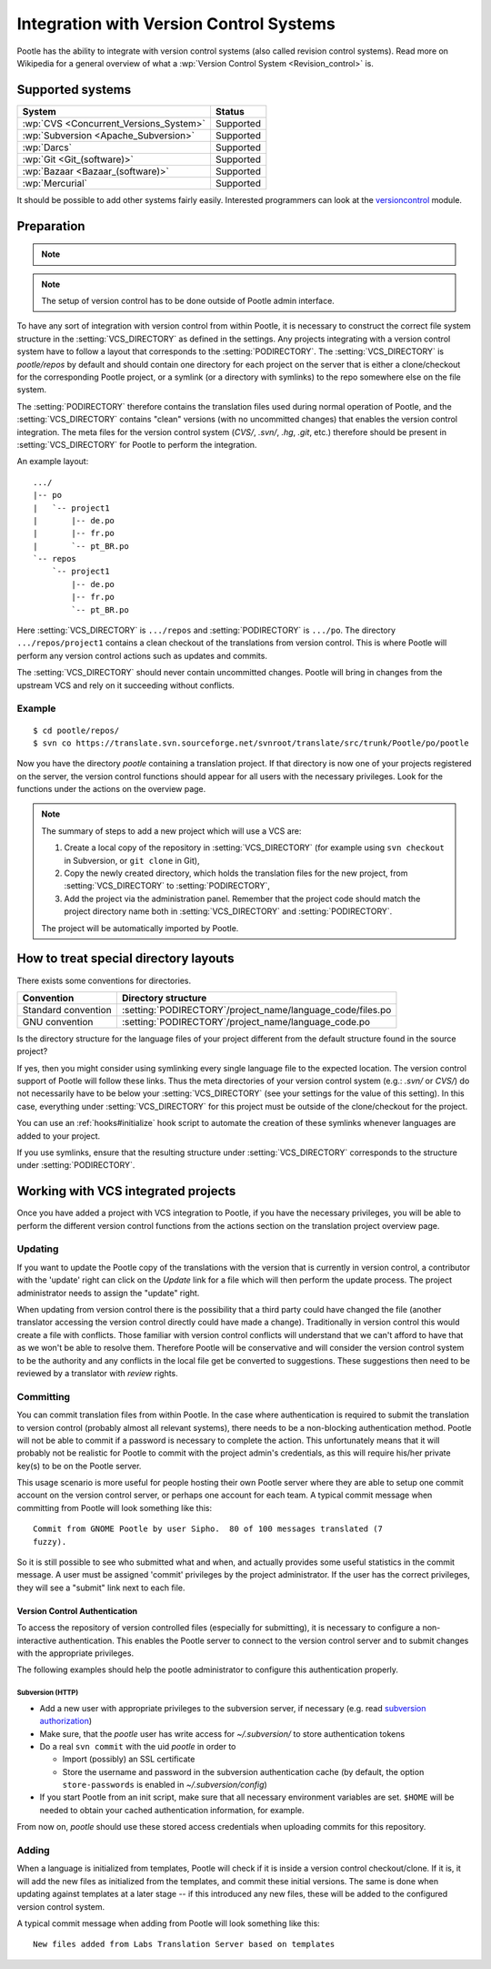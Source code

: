 .. _version_control:

Integration with Version Control Systems
========================================

Pootle has the ability to integrate with version control systems (also called
revision control systems). Read more on Wikipedia for a general overview of
what a :wp:`Version Control System <Revision_control>` is.


.. _version_control#supported_systems:

Supported systems
-----------------

========================================  ===========
 System                                    Status
========================================  ===========
 :wp:`CVS <Concurrent_Versions_System>`    Supported
 :wp:`Subversion <Apache_Subversion>`      Supported
 :wp:`Darcs`                               Supported
 :wp:`Git <Git_(software)>`                Supported
 :wp:`Bazaar <Bazaar_(software)>`          Supported
 :wp:`Mercurial`                           Supported
========================================  ===========

It should be possible to add other systems fairly easily. Interested
programmers can look at the `versioncontrol
<https://github.com/translate/translate/tree/master/translate/storage/versioncontrol>`_
module.


.. _version_control#preparation:

Preparation
-----------

.. note::
   .. versionchanged:: 2.5
      :setting:`VCS_DIRECTORY` was introduced for separating version control
      directories.  Previously your :setting:`PODIRECTORY` contained your files
      from version control. Separation allows Pootle to work reliably on
      Distributed Version Control Systems (Git, Mercurial, etc).

.. note:: The setup of version control has to be done outside of Pootle admin
   interface.

To have any sort of integration with version control from within Pootle, it is
necessary to construct the correct file system structure in the
:setting:`VCS_DIRECTORY` as defined in the settings. Any projects integrating
with a version control system have to follow a layout that corresponds to the
:setting:`PODIRECTORY`. The :setting:`VCS_DIRECTORY` is *pootle/repos* by
default and should contain one directory for each project on the server that is
either a clone/checkout for the corresponding Pootle project, or a symlink (or
a directory with symlinks) to the repo somewhere else on the file system.

The :setting:`PODIRECTORY` therefore contains the translation files used during
normal operation of Pootle, and the :setting:`VCS_DIRECTORY` contains "clean"
versions (with no uncommitted changes) that enables the version control
integration. The meta files for the version control system (*CVS/*, *.svn/*,
*.hg*, *.git*, etc.) therefore should be present in :setting:`VCS_DIRECTORY`
for Pootle to perform the integration.

An example layout::

    .../
    |-- po
    |   `-- project1
    |       |-- de.po
    |       |-- fr.po
    |       `-- pt_BR.po
    `-- repos
        `-- project1
            |-- de.po
            |-- fr.po
            `-- pt_BR.po

Here :setting:`VCS_DIRECTORY` is ``.../repos`` and :setting:`PODIRECTORY` is
``.../po``.  The directory ``.../repos/project1`` contains a clean checkout of
the translations from version control.  This is where Pootle will perform any
version control actions such as updates and commits.

The :setting:`VCS_DIRECTORY` should never contain uncommitted changes. Pootle
will bring in changes from the upstream VCS and rely on it succeeding without
conflicts.



.. _version_control#example:

Example
^^^^^^^

::

    $ cd pootle/repos/
    $ svn co https://translate.svn.sourceforge.net/svnroot/translate/src/trunk/Pootle/po/pootle

Now you have the directory *pootle* containing a translation project. If that
directory is now one of your projects registered on the server, the version
control functions should appear for all users with the necessary privileges.
Look for the functions under the actions on the overview page.

.. note:: The summary of steps to add a new project which will use a VCS are:
   
   #. Create a local copy of the repository in :setting:`VCS_DIRECTORY` (for
      example using ``svn checkout`` in Subversion, or ``git clone`` in Git),
   #. Copy the newly created directory, which holds the translation files for
      the new project, from :setting:`VCS_DIRECTORY` to :setting:`PODIRECTORY`,
   #. Add the project via the administration panel. Remember that the project
      code should match the project directory name both in
      :setting:`VCS_DIRECTORY` and :setting:`PODIRECTORY`.
   
   The project will be automatically imported by Pootle.


.. _version_control#how_to_treat_special_directory_layouts:

How to treat special directory layouts
--------------------------------------

There exists some conventions for directories.

========================  =========================================
 Convention                Directory structure                       
========================  =========================================
 Standard convention       :setting:`PODIRECTORY`/project_name/language_code/files.po
 GNU convention            :setting:`PODIRECTORY`/project_name/language_code.po
========================  =========================================

Is the directory structure for the language files of your project different
from the default structure found in the source project?

If yes, then you might consider using symlinking every single language file to
the expected location. The version control support of Pootle will follow these
links. Thus the meta directories of your version control system (e.g.: *.svn/*
or *CVS/*) do not necessarily have to be below your :setting:`VCS_DIRECTORY`
(see your settings for the value of this setting). In this case, everything
under :setting:`VCS_DIRECTORY` for this project must be outside of the
clone/checkout for the project.

You can use an :ref:`hooks#initialize` hook script to automate the creation of
these symlinks whenever languages are added to your project.

If you use symlinks, ensure that the resulting structure under
:setting:`VCS_DIRECTORY` corresponds to the structure under
:setting:`PODIRECTORY`.


.. _version_control#working:

Working with VCS integrated projects
------------------------------------
Once you have added a project with VCS integration to Pootle, if you have the
necessary privileges, you will be able to perform the different version control
functions from the actions section on the translation project overview page.

.. _version_control#updating:

Updating
^^^^^^^^

If you want to update the Pootle copy of the translations with the version that
is currently in version control, a contributor with the 'update' right can
click on the *Update* link for a file which will then perform the update
process.  The project administrator needs to assign the "update" right.

When updating from version control there is the possibility that a third party
could have changed the file (another translator accessing the version control
directly could have made a change).  Traditionally in version control this
would create a file with conflicts.  Those familiar with version control
conflicts will understand that we can't afford to have that as we won't be able
to resolve them.  Therefore Pootle will be conservative and will consider the
version control system to be the authority and any conflicts in the local file
get be converted to suggestions.  These suggestions then need to be reviewed by
a translator with *review* rights.


.. _version_control#committing:

Committing
^^^^^^^^^^

You can commit translation files from within Pootle.  In the case where
authentication is required to submit the translation to version control
(probably almost all relevant systems), there needs to be a non-blocking
authentication method.  Pootle will not be able to commit if a password is
necessary to complete the action. This unfortunately means that it will
probably not be realistic for Pootle to commit with the project admin's
credentials, as this will require his/her private key(s) to be on the Pootle
server.

This usage scenario is more useful for people hosting their own Pootle server
where they are able to setup one commit account on the version control server,
or perhaps one account for each team.  A typical commit message when committing
from Pootle will look something like this::

    Commit from GNOME Pootle by user Sipho.  80 of 100 messages translated (7
    fuzzy).

So it is still possible to see who submitted what and when, and actually
provides some useful statistics in the commit message.  A user must be assigned
'commit' privileges by the project administrator.  If the user has the correct
privileges, they will see a "submit" link next to each file.


.. _version_control#authentication:

Version Control Authentication
++++++++++++++++++++++++++++++

To access the repository of version controlled files (especially for
submitting), it is necessary to configure a non-interactive authentication.
This enables the Pootle server to connect to the version control server and to
submit changes with the appropriate privileges.

The following examples should help the pootle administrator to configure this
authentication properly.


.. _version_control#subversion:

Subversion (HTTP)
"""""""""""""""""

- Add a new user with appropriate privileges to the subversion server, if
  necessary (e.g. read `subversion authorization
  <http://svnbook.red-bean.com/nightly/en/svn.serverconfig.httpd.html#svn.serverconfig.httpd.authz>`_)

- Make sure, that the *pootle* user has write access for `~/.subversion/` to
  store authentication tokens

- Do a real ``svn commit`` with the uid *pootle* in order to

  - Import (possibly) an SSL certificate

  - Store the username and password in the subversion authentication cache (by
    default, the option ``store-passwords`` is enabled in
    `~/.subversion/config`)

- If you start Pootle from an init script, make sure that all necessary
  environment variables are set. ``$HOME`` will be needed to obtain your cached
  authentication information, for example.


From now on, *pootle* should use these stored access credentials when uploading
commits for this repository.


.. _version_control#adding:

Adding
^^^^^^

.. versionadded:: 2.5

When a language is initialized from templates, Pootle will check if it is
inside a version control checkout/clone. If it is, it will add the new files as
initialized from the templates, and commit these initial versions. The same is
done when updating against templates at a later stage -- if this introduced any new
files, these will be added to the configured version control system.

A typical commit message when adding from Pootle will look something like
this::

    New files added from Labs Translation Server based on templates
